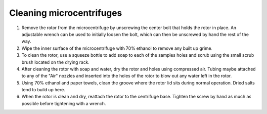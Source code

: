 ============================================
Cleaning microcentrifuges
============================================

1. Remove the rotor from the microcentrifuge by unscrewing the center bolt that holds the rotor in place. An adjustable wrench can be used to initially loosen the bolt, which can then be unscrewed by hand the rest of the way.
2. Wipe the inner surface of the microcentrifuge with 70% ethanol to remove any built up grime.
3. To clean the rotor, use a squeeze bottle to add soap to each of the samples holes and scrub using the small scrub brush located on the drying rack.
4. After cleaning the rotor with soap and water, dry the rotor and holes using compressed air. Tubing maybe attached to any of the "Air" nozzles and inserted into the holes of the rotor to blow out any water left in the rotor.
5. Using 70% ethanol and paper towels, clean the groove where the rotor lid sits during normal operation. Dried salts tend to build up here.
6. When the rotor is clean and dry, reattach the rotor to the centrifuge base. Tighten the screw by hand as much as possible before tightening with a wrench.